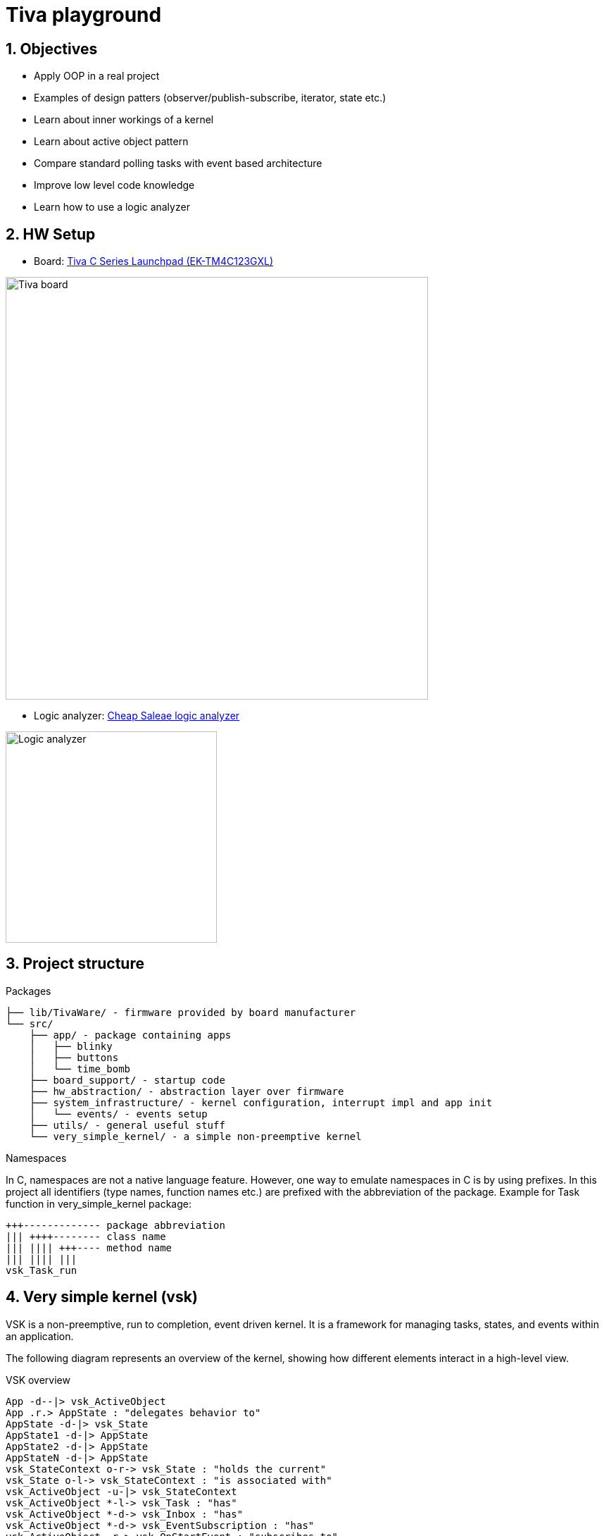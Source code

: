 = Tiva playground
:sectnums:
:imagesdir: media
:source-highlighter: rouge
:rouge-style: monokai

== Objectives

* Apply OOP in a real project
* Examples of design patters (observer/publish-subscribe, iterator, state etc.)
* Learn about inner workings of a kernel
* Learn about active object pattern
* Compare standard polling tasks with event based architecture
* Improve low level code knowledge
* Learn how to use a logic analyzer

== HW Setup

* Board: http://www.ti.com/ww/en/launchpad/launchpads-connected-ek-tm4c123gxl.html[Tiva C Series Launchpad (EK-TM4C123GXL)]

image::tiva-board.png[Tiva board, width=600, align="center"]

* Logic analyzer: https://www.emag.ro/analizor-logic-saleae-cu-8-canale-elektroweb-24-mhz-1-w-005/pd/D3QC35MBM/?ref=history-shopping_323810473_116388_1[Cheap Saleae logic analyzer]

image::logic-analyzer.png[Logic analyzer, width=300, align="center"]

== Project structure

.Packages
----
├── lib/TivaWare/ - firmware provided by board manufacturer
└── src/
    ├── app/ - package containing apps
    │   ├── blinky
    │   ├── buttons
    │   └── time_bomb
    ├── board_support/ - startup code
    ├── hw_abstraction/ - abstraction layer over firmware
    ├── system_infrastructure/ - kernel configuration, interrupt impl and app init
    │   └── events/ - events setup
    ├── utils/ - general useful stuff
    └── very_simple_kernel/ - a simple non-preemptive kernel
----

.Namespaces
In C, namespaces are not a native language feature. However, one way to emulate namespaces in C is by using prefixes. In this project all identifiers (type names, function names etc.) are prefixed with the abbreviation of the package. Example for Task function in very_simple_kernel package:
----
+++------------- package abbreviation
||| ++++-------- class name
||| |||| +++---- method name
||| |||| |||
vsk_Task_run
----

== Very simple kernel (vsk)

VSK is a non-preemptive, run to completion, event driven kernel.
It is a framework for managing tasks, states, and events within an application. 

The following diagram represents an overview of the kernel, showing how different elements interact in a high-level view.

[plantuml, target=diag-vsk-overview]
.VSK overview
----
App -d--|> vsk_ActiveObject
App .r.> AppState : "delegates behavior to"
AppState -d-|> vsk_State
AppState1 -d-|> AppState
AppState2 -d-|> AppState
AppStateN -d-|> AppState
vsk_StateContext o-r-> vsk_State : "holds the current"
vsk_State o-l-> vsk_StateContext : "is associated with"
vsk_ActiveObject -u-|> vsk_StateContext
vsk_ActiveObject *-l-> vsk_Task : "has"
vsk_ActiveObject *-d-> vsk_Inbox : "has"
vsk_ActiveObject *-d-> vsk_EventSubscription : "has"
vsk_ActiveObject .r.> vsk_OnStartEvent : "subscribes to"
vsk_Task .u.> vsk_TaskScheduler : "registers self to    "
vsk_TaskScheduler o-d-> "0..*" vsk_Task : "manages list of    "
vsk_Inbox o-u-> vsk_Task : "is associated with / \l activates"
vsk_Inbox o-d-> "0..*" vsk_Message : "manages list of"
vsk_EventSubscription o-l-> vsk_Inbox : "is associated with / \l posts message to"
vsk_EventSubscription *-d-> vsk_Message : "has"
vsk_Event o-l-> "0..*" vsk_EventSubscription : "manages list of"
vsk_OnStartEvent -d-|> vsk_Event
vsk_EventTimer -u-|> vsk_Timer
vsk_EventTimer o-l-> vsk_Event : "is associated with / \l raises"
vsk_TaskScheduler .r.> vsk_OnStartEvent : "raises"
vsk_Timer .u.> vsk_TimerSupervisor : "registers self to        "
vsk_TimerSupervisor o-d-> "0..*" vsk_Timer : "manages list of"
vsk_Timer .l.> vsk_Time : "uses"
----
